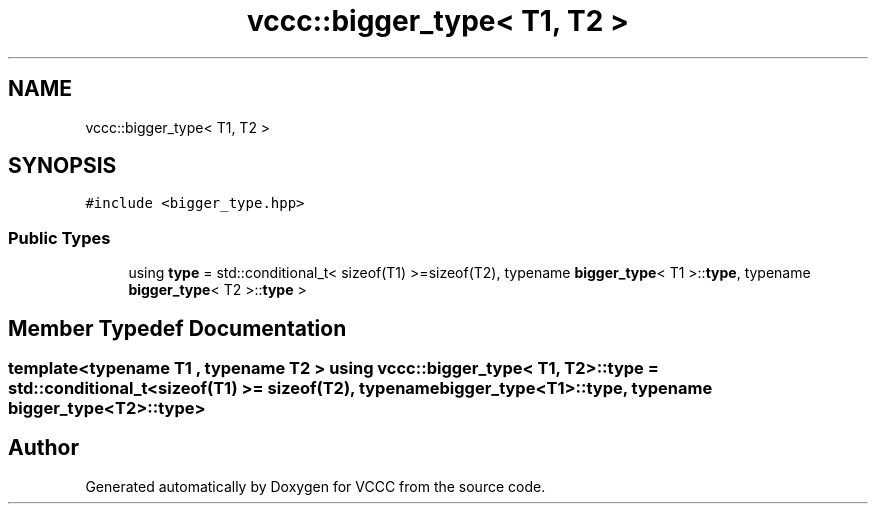 .TH "vccc::bigger_type< T1, T2 >" 3 "Fri Dec 18 2020" "VCCC" \" -*- nroff -*-
.ad l
.nh
.SH NAME
vccc::bigger_type< T1, T2 >
.SH SYNOPSIS
.br
.PP
.PP
\fC#include <bigger_type\&.hpp>\fP
.SS "Public Types"

.in +1c
.ti -1c
.RI "using \fBtype\fP = std::conditional_t< sizeof(T1) >=sizeof(T2), typename \fBbigger_type\fP< T1 >::\fBtype\fP, typename \fBbigger_type\fP< T2 >::\fBtype\fP >"
.br
.in -1c
.SH "Member Typedef Documentation"
.PP 
.SS "template<typename T1 , typename T2 > using \fBvccc::bigger_type\fP< T1, T2 >::\fBtype\fP =  std::conditional_t<sizeof(T1) >= sizeof(T2), typename \fBbigger_type\fP<T1>::\fBtype\fP, typename \fBbigger_type\fP<T2>::\fBtype\fP>"


.SH "Author"
.PP 
Generated automatically by Doxygen for VCCC from the source code\&.
